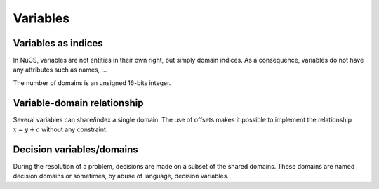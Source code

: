 #########
Variables
#########

********************
Variables as indices
********************

In NuCS, variables are not entities in their own right, but simply domain indices.
As a consequence, variables do not have any attributes such as names, ...

The number of domains is an unsigned 16-bits integer.


****************************
Variable-domain relationship
****************************

Several variables can share/index a single domain.
The use of offsets makes it possible to implement the relationship :math:`x = y + c` without any constraint.


**************************
Decision variables/domains
**************************

During the resolution of a problem, decisions are made on a subset of the shared domains.
These domains are named decision domains or sometimes, by abuse of language, decision variables.




